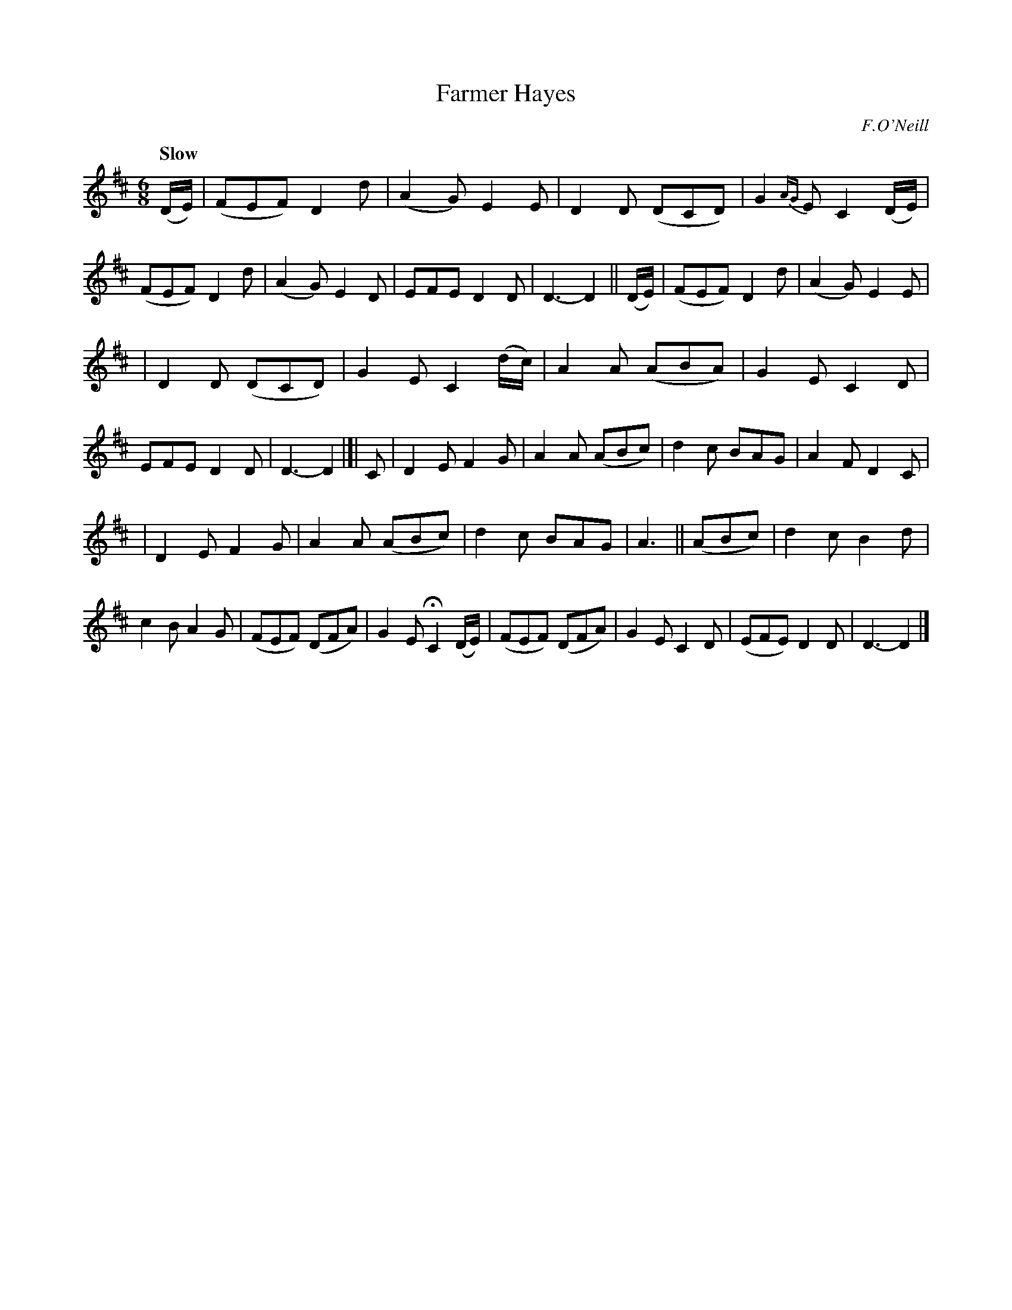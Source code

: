 X: 63
T: Farmer Hayes
R: air, waltz, jig
%S: s:3 b:32(10+10+12)
B: O'Neill's 1850 #63
Z: 1999 John Chambers <jc@trillian.mit.edu>
Q: "Slow"
O: F.O'Neill
M: 6/8
L: 1/8
K: D
(D/E/) |\
(FEF) D2d  | (A2G) E2E | D2D (DCD) | G2{AG}E C2 (D/E/) |\
(FEF) D2d  | (A2G) E2D | EFE  D2D  | D3- D2 || (D/E/) |\
(FEF) D2d  | (A2G) E2E |
| D2D (DCD) | G2E C2 (d/c/) |\
A2A (ABA) | G2E C2D | EFE  D2D  | D3- D2 |[| C |\
D2E F2G | A2A (ABc) | d2c BAG | A2F D2 C |
| D2E F2G | A2A (ABc) | d2c BAG | A3 || (ABc)  |\
d2c   B2d  | c2B A2G | (FEF) (DFA) | G2E HC2 (D/E/) |\
(FEF) (DFA) | G2E C2D | (EFE)  D2D  | D3- D2 |]
